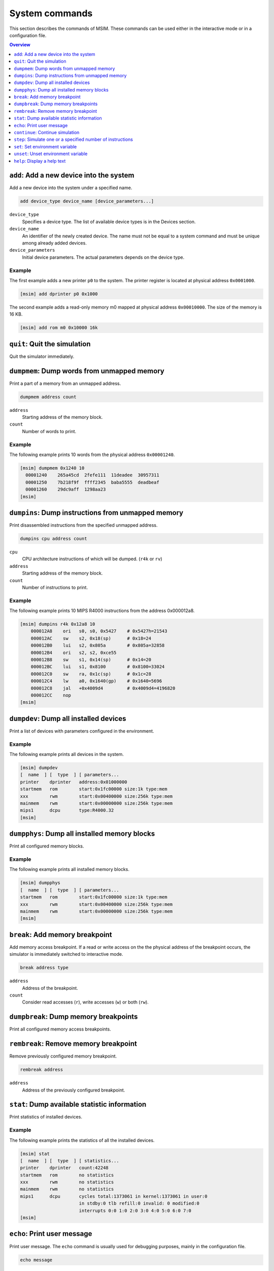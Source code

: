 System commands
===============

This section describes the commands of MSIM.
These commands can be used either in the interactive mode or in
a configuration file.

.. contents:: Overview
   :local:
   :depth: 1




``add``: Add a new device into the system
-----------------------------------------

Add a new device into the system under a specified name.

.. code-block:: msim

    add device_type device_name [device_parameters...]

``device_type``
    Specifies a device type.
    The list of available device types is in the Devices section.
``device_name``
    An identifier of the newly created device.
    The name must not be equal to a system command and must be unique among
    already added devices.
``device_parameters``
    Initial device parameters.
    The actual parameters depends on the device type.


Example
"""""""

The first example adds a new printer ``p0`` to the system.
The printer register is located at physical address ``0x0001000``.

.. code-block:: msim

    [msim] add dprinter p0 0x1000


The second example adds a read-only memory m0 mapped at
physical address ``0x00010000``. The size of the memory is 16 KB.

.. code-block:: msim

    [msim] add rom m0 0x10000 16k




``quit``: Quit the simulation
-----------------------------

Quit the simulator immediately.




``dumpmem``: Dump words from unmapped memory
--------------------------------------------

Print a part of a memory from an unmapped address.

.. code-block:: msim

    dumpmem address count

``address``
   Starting address of the memory block.
``count``
   Number of words to print.


Example
"""""""

The following example prints 10 words from the physical address
``0x00001240``.

.. code-block:: msim

   [msim] dumpmem 0x1240 10
     00001240    265a45cd  2fefe111  11deadee  30957311
     00001250    7b218f9f  ffff2345  baba5555  deadbeaf
     00001260    29dc9aff  1298aa23
   [msim]




``dumpins``: Dump instructions from unmapped memory
---------------------------------------------------

Print disassembled instructions from the specified unmapped address.

.. code-block:: msim

    dumpins cpu address count

``cpu``
   CPU architecture instructions of which will be dumped. (``r4k`` or
   ``rv``)
``address``
   Starting address of the memory block.
``count``
   Number of instructions to print.


Example
"""""""

The following example prints 10 MIPS R4000 instructions from the address
0x000012a8.

.. code-block:: msim

   [msim] dumpins r4k 0x12a8 10
       000012A8    ori   s0, s0, 0x5427    # 0x5427h=21543
       000012AC    sw    s2, 0x18(sp)      # 0x18=24
       000012B0    lui   s2, 0x805a        # 0x805a=32858
       000012B4    ori   s2, s2, 0xce55
       000012B8    sw    s1, 0x14(sp)      # 0x14=20
       000012BC    lui   s1, 0x8100        # 0x8100=33024
       000012C0    sw    ra, 0x1c(sp)      # 0x1c=28
       000012C4    lw    a0, 0x1640(gp)    # 0x1640=5696
       000012C8    jal   +0x4009d4         # 0x4009d4=4196820
       000012CC    nop
   [msim]




``dumpdev``: Dump all installed devices
---------------------------------------

Print a list of devices with parameters configured in the environment.

Example
"""""""

The following example prints all devices in the system.

.. code-block:: msim

   [msim] dumpdev
   [  name  ] [  type  ] [ parameters...
   printer    dprinter   address:0x01000000
   startmem   rom        start:0x1fc00000 size:1k type:mem
   xxx        rwm        start:0x00400000 size:256k type:mem
   mainmem    rwm        start:0x00000000 size:256k type:mem
   mips1      dcpu       type:R4000.32
   [msim]




``dumpphys``: Dump all installed memory blocks
----------------------------------------------

Print all configured memory blocks.


Example
"""""""

The following example prints all installed memory blocks.

.. code-block:: msim

   [msim] dumpphys
   [  name  ] [  type  ] [ parameters...
   startmem   rom        start:0x1fc00000 size:1k type:mem
   xxx        rwm        start:0x00400000 size:256k type:mem
   mainmem    rwm        start:0x00000000 size:256k type:mem
   [msim]




``break``: Add memory breakpoint
--------------------------------

Add memory access breakpoint. If a read or write access on the the
physical address of the breakpoint occurs, the simulator is immediately
switched to interactive mode.

.. code-block:: msim

    break address type

``address``
   Address of the breakpoint.
``count``
   Consider read accesses (``r``), write accesses (``w``) or both (``rw``).




``dumpbreak``: Dump memory breakpoints
--------------------------------------

Print all configured memory access breakpoints.




``rembreak``: Remove memory breakpoint
--------------------------------------

Remove previously configured memory breakpoint.

.. code-block:: msim

    rembreak address

``address``
   Address of the previously configured breakpoint.




``stat``: Dump available statistic information
----------------------------------------------

Print statistics of installed devices.


Example
"""""""

The following example prints the statistics of all the installed
devices.

.. code-block:: msim

   [msim] stat
   [  name  ] [  type  ] [ statistics...
   printer    dprinter   count:42248
   startmem   rom        no statistics
   xxx        rwm        no statistics
   mainmem    rwm        no statistics
   mips1      dcpu       cycles total:1373061 in kernel:1373061 in user:0
                         in stdby:0 tlb refill:0 invalid: 0 modified:0
                         interrupts 0:0 1:0 2:0 3:0 4:0 5:0 6:0 7:0
   [msim]




``echo``: Print user message
----------------------------

Print user message. The ``echo`` command is usually used for debugging
purposes, mainly in the configuration file.

.. code-block:: msim

    echo message

``message``
   String which will be printed.

Example
"""""""

The following example prints the message "The point A has been reached".

.. code-block:: msim

   [msim] echo "The point A has been reached"
   The point A has been reached
   [msim]




``continue``: Continue simulation
---------------------------------

Continue in the simulation. The interactive mode is leaved.


Example
"""""""

In the following example, the execution is terminated by pressing Ctrl+C
and later restarted by the ``continue`` command. The trace mode in still
on:

.. code-block:: msim

   ...

    0  80400ED4    subu  v0, v0, a1        # v0: 0x24640->0x245b7
    0  80400ED8    sll   v1, v0, 0x02      # v1: 0xb71d6a00->0x916dc
   <Ctrl+C>
   [msim] continue
    0  80400EDC    addu  v0, v0, v1        # v0: 0x245b7->0xb5c93
    0  80400EE0    sll   v0, v0, 0x04      # v0: 0xb5c93->0xb5c930
    0  80400EE4    addu  v0, v0, a1        # v0: 0xb5c930->0xb5c9b9

   ...




``step``: Simulate one or a specified number of instructions
------------------------------------------------------------

Execute one or a specified number of cycles. The ``step`` command is
default (it is executed if a blank command line entered).

.. code-block:: msim

    step [count]

``count``
   Optional number of cycles to execute.


Example
"""""""

In the following example, the user executes 3 steps on a 2-processor
machine:

.. code-block:: msim

   [msim] s 3
    1  80400ACC    mfc0  v0, status        # v0: 0x0->0x8001
    0  80400EC4    srl   a1, a1, 0x18      # 0x18=24, a1: 0x6538b04f->0x65
    1  80400AD0    addiu v1, 0, 0xfffe     # v1: 0x0->0xfffffffe
    0  80400EC8    sll   v0, a1, 0x04      # v0: 0x219dad69->0x650
    1  80400AD4    and   v0, v0, v1        # v0: 0x8001->0x8000
    0  80400ECC    addu  v0, v0, a1        # v0: 0x650->0x6b5
   [msim]




``set``: Set environment variable
---------------------------------

Set an internal variable on or to a specified value or print a list of
all variables.

.. code-block:: msim

    set [variable [= value]]

``variable``
   Name of the internal variable name to be set (if not specified, list
   of all variables is printed).
``value``
   Value to be assigned to the variable (if not specified, logical
   ``true`` is assumed).

Refer to the *Internal variables section* for a
list and a description of available variables. If ``value`` is not
specified, the variable is set to the logical ``true``. Note that not
all variables can hold a logical values.

For boolean variables, there are several synonyms for ``true``:
``true``, ``on``, ``yes``. Similarly the synonyms for ``false`` are:
``false``, ``off``, ``no`` and their prefixes.


Example
"""""""

In the first example, we list all the variables:

.. code-block:: msim

   [msim] set
   Group                  Variable   Value
   ---------------------- ---------- ----------
   Disassembling features
                          iaddr      on
                          iopc       off
                          icmt       on
                          iregch     on
                          r4k_ireg   2
                          rv_ireg    1
   Debugging features
                          trace      off
   [msim]

In the second example, we switch to trace mode:

.. code-block:: msim

   [msim] s
   [msim] set trace
   [msim] s
       0  80401378    addiu a0, a0, 0x40      # 0x40=64, a0: 0xb7b8->0xf8
   [msim]

And in the third example, we set the type of register names:

.. code-block:: msim

   [msim] set r4k_ireg = 2
   [msim] id 0x00401330 1
       00401330    srl   v0, v0, 0x01
   [msim] set r4k_ireg = 0
   [msim] id 0x00401330 1
       00401330    srl   r2, r2, 0x01
   [msim]




``unset``: Unset environment variable
-------------------------------------

Unset a logical internal variable.

.. code-block:: msim

    unset variable

``variable``
   Internal variable name to be unset.

Specified ``variable`` must hold a logical value.
Refer to the *Internal variables section* for the list and description
of available variables.


Example
"""""""

In the following example, the trace mode is switched off:

.. code-block:: msim

   [msim] s
       0  80401334    addu  r5, r5, r2        # r5: 0x6512c4be->0x9754a5b8
   [msim] unset trace
   [msim] s
   [msim]




``help``: Display a help text
-----------------------------

Show the help for the specified system command or print the list of
available system commands.

.. code-block:: msim

    help [command]


``command``
   Command name (if omited, the list of available system commands is
   printed).


